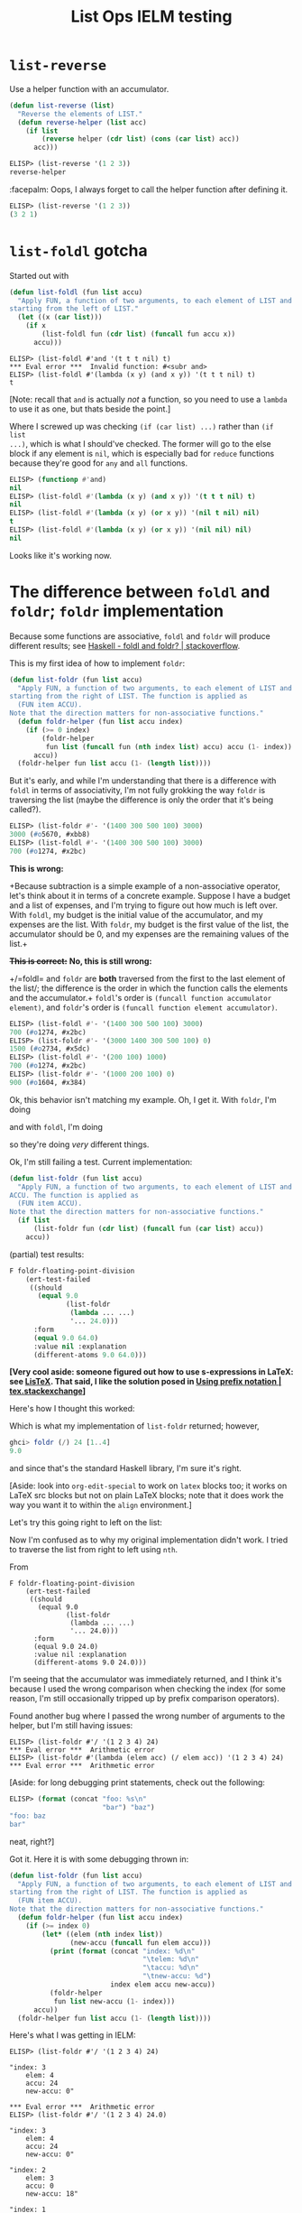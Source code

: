 #+options: ':nil
# stolen from https://tex.stackexchange.com/a/635
#+latex_header: \newcommand{\prefix}[3]{#1\enspace#2\enspace#3}
#+latex_header: \newcommand\Div[2]{(\prefix{/}{#1}{#2})}
#+title: List Ops IELM testing

* =list-reverse=
Use a helper function with an accumulator.

#+begin_src emacs-lisp
(defun list-reverse (list)
  "Reverse the elements of LIST."
  (defun reverse-helper (list acc)
    (if list
        (reverse helper (cdr list) (cons (car list) acc))
      acc)))
#+end_src

#+begin_src emacs-lisp
ELISP> (list-reverse '(1 2 3))
reverse-helper
#+end_src

:facepalm: Oops, I always forget to call the helper function after defining it.

#+begin_src emacs-lisp
ELISP> (list-reverse '(1 2 3))
(3 2 1)
#+end_src

* =list-foldl= gotcha
Started out with

#+begin_src emacs-lisp
(defun list-foldl (fun list accu)
  "Apply FUN, a function of two arguments, to each element of LIST and ACCU,
starting from the left of LIST."
  (let ((x (car list)))
    (if x
        (list-foldl fun (cdr list) (funcall fun accu x))
      accu)))
#+end_src

#+begin_example
ELISP> (list-foldl #'and '(t t t nil) t)
​*** Eval error ***  Invalid function: #<subr and>
ELISP> (list-foldl #'(lambda (x y) (and x y)) '(t t t nil) t)
t
#+end_example

[Note: recall that =and= is actually /not/ a function, so you need to use a =lambda=
to use it as one, but thats beside the point.]

Where I screwed up was checking =(if (car list) ...)= rather than =(if list
...)=, which is what I should've checked. The former will go to the else block
if any element is =nil=, which is especially bad for =reduce= functions because
they're good for =any= and =all= functions.

#+begin_src emacs-lisp
ELISP> (functionp #'and)
nil
ELISP> (list-foldl #'(lambda (x y) (and x y)) '(t t t nil) t)
nil
ELISP> (list-foldl #'(lambda (x y) (or x y)) '(nil t nil) nil)
t
ELISP> (list-foldl #'(lambda (x y) (or x y)) '(nil nil) nil)
nil
#+end_src

Looks like it's working now.

* The difference between =foldl= and =foldr=; =foldr= implementation
Because some functions are associative, =foldl= and =foldr= will produce
different results; see [[https://stackoverflow.com/a/13280185][Haskell - foldl and foldr? | stackoverflow]].

This is my first idea of how to implement =foldr=:

#+begin_src emacs-lisp
(defun list-foldr (fun list accu)
  "Apply FUN, a function of two arguments, to each element of LIST and ACCU,
starting from the right of LIST. The function is applied as
  (FUN item ACCU).
Note that the direction matters for non-associative functions."
  (defun foldr-helper (fun list accu index)
    (if (>= 0 index)
        (foldr-helper
         fun list (funcall fun (nth index list) accu) accu (1- index))
      accu))
  (foldr-helper fun list accu (1- (length list))))
#+end_src

But it's early, and while I'm understanding that there is a difference with
=foldl= in terms of associativity, I'm not fully grokking the way =foldr= is
traversing the list (maybe the difference is only the order that it's being
called?).

#+begin_src emacs-lisp
ELISP> (list-foldr #'- '(1400 300 500 100) 3000)
3000 (#o5670, #xbb8)
ELISP> (list-foldl #'- '(1400 300 500 100) 3000)
700 (#o1274, #x2bc)
#+end_src

*This is wrong:*

+Because subtraction is a simple example of a non-associative operator, let's
think about it in terms of a concrete example. Suppose I have a budget and a
list of expenses, and I'm trying to figure out how much is left over. With
=foldl=, my budget is the initial value of the accumulator, and my expenses are
the list. With =foldr=, my budget is the first value of the list, the
accumulator should be 0, and my expenses are the remaining values of the list.+

+*This is correct:*+ *No, this is still wrong:*

+/=foldl= and =foldr= are *both* traversed from the first to the last element of
the list/; the difference is the order in which the function calls the elements
and the accumulator.+ =foldl='s order is =(funcall function accumulator
element)=, and =foldr='s order is =(funcall function element accumulator)=.

#+begin_src emacs-lisp
ELISP> (list-foldl #'- '(1400 300 500 100) 3000)
700 (#o1274, #x2bc)
ELISP> (list-foldr #'- '(3000 1400 300 500 100) 0)
1500 (#o2734, #x5dc)
ELISP> (list-foldl #'- '(200 100) 1000)
700 (#o1274, #x2bc)
ELISP> (list-foldr #'- '(1000 200 100) 0)
900 (#o1604, #x384)
#+end_src

Ok, this behavior isn't matching my example. Oh, I get it. With =foldr=, I'm
doing

\begin{equation*}
100 - (200 - (1000 - 0)),
\end{equation*}

and with =foldl=, I'm doing

\begin{equation*}
(1000 - 200) - 100,
\end{equation*}

so they're doing /very/ different things.

Ok, I'm still failing a test. Current implementation:

#+begin_src emacs-lisp
(defun list-foldr (fun list accu)
  "Apply FUN, a function of two arguments, to each element of LIST and
ACCU. The function is applied as
  (FUN item ACCU).
Note that the direction matters for non-associative functions."
  (if list
      (list-foldr fun (cdr list) (funcall fun (car list) accu))
    accu))
#+end_src

(partial) test results:

#+begin_src emacs-lisp
F foldr-floating-point-division
    (ert-test-failed
     ((should
       (equal 9.0
              (list-foldr
               (lambda ... ...)
               '... 24.0)))
      :form
      (equal 9.0 64.0)
      :value nil :explanation
      (different-atoms 9.0 64.0)))
#+end_src

*[Very cool aside: someone figured out how to use s-expressions in LaTeX: see
[[https://alejandrogallo.github.io/listex/][LisTeX]]. That said, I like the solution posed in [[https://tex.stackexchange.com/a/635][Using prefix notation |
tex.stackexchange]]]*

Here's how I thought this worked:

#+begin_latex
  \begin{align*}
    (\texttt{foldr } \texttt{\#'/ } \texttt{'}(1\ 2\ 3\ 4)\ 24) &=
    % (/\ 4\ (/\ 3\  (/\ 2\ (/\ 1\ 24))))
    % \prefix{/}{1}{24}
    \Div{4}{\Div{3}{\Div{2}{\Div{1}{24}}}} \\
    \Div{1}{24} &= \frac{1}{24} \\
    \Div{2}{\Div{1}{24}} &= \frac{2}{\frac{1}{24}} = 2 \cdot \frac{24}{1} = 48 \\
    \Div{3}{\Div{2}{\Div{1}{24}}} &= \frac{3}{48} = \frac{1}{16} \\
    \Div{4}{\Div{3}{\Div{2}{\Div{1}{24}}}} &= \frac{4}{\frac{1}{16}}
                                             = 4 \cdot \frac{16}{1} = 64
  \end{align*}
#+end_latex

Which is what my implementation of =list-foldr= returned; however,

#+begin_src haskell
ghci> foldr (/) 24 [1..4]
9.0
#+end_src

and since that's the standard Haskell library, I'm sure it's right.

[Aside: look into =org-edit-special= to work on =latex= blocks too; it works on
LaTeX src blocks but not on plain LaTeX blocks; note that it does work the way
you want it to within the =align= environment.]

Let's try this going right to left on the list:

#+begin_latex
\begin{align*}
  (\texttt{foldr } \texttt{\#'/ } \texttt{'}(1\ 2\ 3\ 4)\ 24) &=
  \Div{1}{\Div{2}{\Div{3}{\Div{4}{24}}}} \\
  \Div{4}{24} &= \frac{1}{6} \\
  \Div{3}{\Div{4}{24}} &= \frac{3}{\frac{1}{6}} = 18 \\
  \Div{2}{\Div{3}{\Div{4}{24}}} &= \frac{2}{18} = \frac{1}{9} \\
  \Div{1}{\Div{2}{\Div{3}{\Div{4}{24}}}} &= \frac{1}{\frac{1}{9}} = 9\enspace \checkmark
\end{align*}
#+end_latex

Now I'm confused as to why my original implementation didn't work. I tried to
traverse the list from right to left using =nth=.

From

#+begin_example
F foldr-floating-point-division
    (ert-test-failed
     ((should
       (equal 9.0
              (list-foldr
               (lambda ... ...)
               '... 24.0)))
      :form
      (equal 9.0 24.0)
      :value nil :explanation
      (different-atoms 9.0 24.0)))
#+end_example

I'm seeing that the accumulator was immediately returned, and I think it's
because I used the wrong comparison when checking the index (for some reason,
I'm still occasionally tripped up by prefix comparison operators).

Found another bug where I passed the wrong number of arguments to the helper,
but I'm still having issues:

#+begin_example
ELISP> (list-foldr #'/ '(1 2 3 4) 24)
​*** Eval error ***  Arithmetic error
ELISP> (list-foldr #'(lambda (elem acc) (/ elem acc)) '(1 2 3 4) 24)
​*** Eval error ***  Arithmetic error
#+end_example

[Aside: for long debugging print statements, check out the following:

#+begin_src emacs-lisp
ELISP> (format (concat "foo: %s\n"
                       "bar") "baz")
"foo: baz
bar"
#+end_src

neat, right?]

Got it. Here it is with some debugging thrown in:

#+begin_src emacs-lisp
(defun list-foldr (fun list accu)
  "Apply FUN, a function of two arguments, to each element of LIST and ACCU,
starting from the right of LIST. The function is applied as
  (FUN item ACCU).
Note that the direction matters for non-associative functions."
  (defun foldr-helper (fun list accu index)
    (if (>= index 0)
        (let* ((elem (nth index list))
               (new-accu (funcall fun elem accu)))
          (print (format (concat "index: %d\n"
                                 "\telem: %d\n"
                                 "\taccu: %d\n"
                                 "\tnew-accu: %d")
                         index elem accu new-accu))
          (foldr-helper
           fun list new-accu (1- index)))
      accu))
  (foldr-helper fun list accu (1- (length list))))
#+end_src

Here's what I was getting in IELM:

#+begin_example
ELISP> (list-foldr #'/ '(1 2 3 4) 24)

"index: 3
    elem: 4
    accu: 24
    new-accu: 0"

​*** Eval error ***  Arithmetic error
ELISP> (list-foldr #'/ '(1 2 3 4) 24.0)

"index: 3
    elem: 4
    accu: 24
    new-accu: 0"

"index: 2
    elem: 3
    accu: 0
    new-accu: 18"

"index: 1
    elem: 2
    accu: 18
    new-accu: 0"

"index: 0
    elem: 1
    accu: 0
    new-accu: 9"

9.0
#+end_example

So part of the issue was a type error using integers. :fingers_crossed: I should
pass the tests now.

Got it 😎


